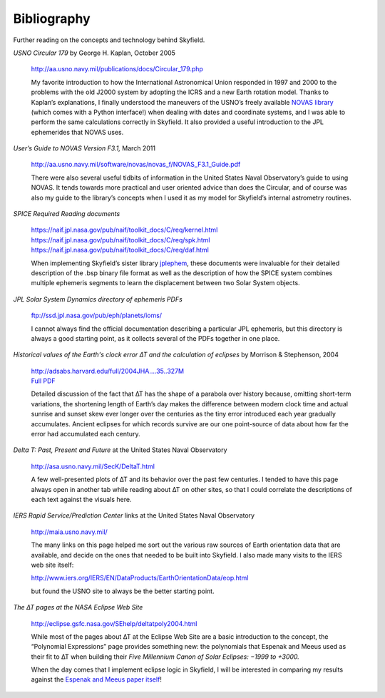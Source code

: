 
==============
 Bibliography
==============

Further reading on the concepts and technology behind Skyfield.

*USNO Circular 179*
by George H. Kaplan, October 2005

    http://aa.usno.navy.mil/publications/docs/Circular_179.php

    My favorite introduction to how the International Astronomical Union
    responded in 1997 and 2000 to the problems with the old J2000 system
    by adopting the ICRS and a new Earth rotation model.  Thanks to
    Kaplan’s explanations, I finally understood the maneuvers of the
    USNO’s freely available `NOVAS library`_ (which comes with a Python
    interface!)  when dealing with dates and coordinate systems, and I
    was able to perform the same calculations correctly in Skyfield.  It
    also provided a useful introduction to the JPL ephemerides that
    NOVAS uses.

*User’s Guide to NOVAS Version F3.1,* March 2011

    http://aa.usno.navy.mil/software/novas/novas_f/NOVAS_F3.1_Guide.pdf

    There were also several useful tidbits of information in the United
    States Naval Observatory’s guide to using NOVAS.  It tends towards
    more practical and user oriented advice than does the Circular, and
    of course was also my guide to the library’s concepts when I used it
    as my model for Skyfield’s internal astrometry routines.

*SPICE Required Reading documents*

    https://naif.jpl.nasa.gov/pub/naif/toolkit_docs/C/req/kernel.html
    https://naif.jpl.nasa.gov/pub/naif/toolkit_docs/C/req/spk.html
    https://naif.jpl.nasa.gov/pub/naif/toolkit_docs/C/req/daf.html

    When implementing Skyfield’s sister library `jplephem`_, these
    documents were invaluable for their detailed description of the .bsp
    binary file format as well as the description of how the SPICE
    system combines multiple ephemeris segments to learn the
    displacement between two Solar System objects.

*JPL Solar System Dynamics directory of ephemeris PDFs*

    ftp://ssd.jpl.nasa.gov/pub/eph/planets/ioms/

    I cannot always find the official documentation describing a
    particular JPL ephemeris, but this directory is always a good
    starting point, as it collects several of the PDFs together in one
    place.

*Historical values of the Earth's clock error ∆T and the calculation of
eclipses* by Morrison & Stephenson, 2004

    | http://adsabs.harvard.edu/full/2004JHA....35..327M
    | `Full PDF <http://articles.adsabs.harvard.edu/cgi-bin/nph-iarticle_query?2004JHA....35..327M&data_type=PDF_HIGH&type=PRINTER&filetype=.pdf>`_

    Detailed discussion of the fact that ∆T has the shape of a parabola
    over history because, omitting short-term variations, the shortening
    length of Earth’s day makes the difference between modern clock time
    and actual sunrise and sunset skew ever longer over the centuries as
    the tiny error introduced each year gradually accumulates.  Ancient
    eclipses for which records survive are our one point-source of data
    about how far the error had accumulated each century.

*Delta T: Past, Present and Future* at the United States Naval Observatory

    http://asa.usno.navy.mil/SecK/DeltaT.html

    A few well-presented plots of ∆T and its behavior over the past few
    centuries.  I tended to have this page always open in another tab
    while reading about ∆T on other sites, so that I could correlate the
    descriptions of each text against the visuals here.

*IERS Rapid Service/Prediction Center*
links at the United States Naval Observatory

    http://maia.usno.navy.mil/

    The many links on this page helped me sort out the various raw
    sources of Earth orientation data that are available, and decide on
    the ones that needed to be built into Skyfield.  I also made many
    visits to the IERS web site itself:

    http://www.iers.org/IERS/EN/DataProducts/EarthOrientationData/eop.html

    but found the USNO site to always be the better starting point.

*The ∆T pages at the NASA Eclipse Web Site*

    | http://eclipse.gsfc.nasa.gov/SEhelp/deltatpoly2004.html

    While most of the pages about ∆T at the Eclipse Web Site are a basic
    introduction to the concept, the “Polynomial Expressions” page
    provides something new: the polynomials that Espenak and Meeus used
    as their fit to ∆T when building their *Five Millennium Canon of
    Solar Eclipses: −1999 to +3000.*

    When the day comes that I implement eclipse logic in Skyfield, I
    will be interested in comparing my results against the `Espenak and
    Meeus paper itself`_!

.. _NOVAS library: http://aa.usno.navy.mil/software/novas/novas_py/novaspy_intro.php
.. _Espenak and Meeus paper itself: http://eclipse.gsfc.nasa.gov/5MCSE/5MCSE-Text11.pdf
.. _jplephem: https://pypi.python.org/pypi/jplephem

